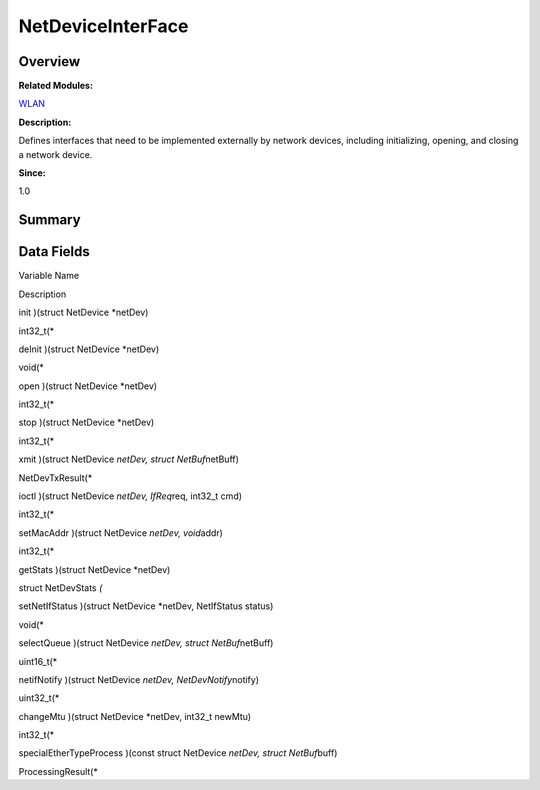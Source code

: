 NetDeviceInterFace
==================

**Overview**\ 
--------------

**Related Modules:**

`WLAN <wlan.md>`__

**Description:**

Defines interfaces that need to be implemented externally by network
devices, including initializing, opening, and closing a network device.

**Since:**

1.0

**Summary**\ 
-------------

Data Fields
-----------

.. raw:: html

   <table>

.. raw:: html

   <thead align="left">

.. raw:: html

   <tr id="row1595247893093532">

.. raw:: html

   <th class="cellrowborder" valign="top" width="50%" id="mcps1.1.3.1.1">

.. raw:: html

   <p id="p2100290633093532">

Variable Name

.. raw:: html

   </p>

.. raw:: html

   </th>

.. raw:: html

   <th class="cellrowborder" valign="top" width="50%" id="mcps1.1.3.1.2">

.. raw:: html

   <p id="p1140452212093532">

Description

.. raw:: html

   </p>

.. raw:: html

   </th>

.. raw:: html

   </tr>

.. raw:: html

   </thead>

.. raw:: html

   <tbody>

.. raw:: html

   <tr id="row1085981629093532">

.. raw:: html

   <td class="cellrowborder" valign="top" width="50%" headers="mcps1.1.3.1.1 ">

.. raw:: html

   <p id="p1057417435093532">

init )(struct NetDevice \*netDev)

.. raw:: html

   </p>

.. raw:: html

   </td>

.. raw:: html

   <td class="cellrowborder" valign="top" width="50%" headers="mcps1.1.3.1.2 ">

.. raw:: html

   <p id="p846083566093532">

int32_t(\*

.. raw:: html

   </p>

.. raw:: html

   </td>

.. raw:: html

   </tr>

.. raw:: html

   <tr id="row475927687093532">

.. raw:: html

   <td class="cellrowborder" valign="top" width="50%" headers="mcps1.1.3.1.1 ">

.. raw:: html

   <p id="p1440400512093532">

deInit )(struct NetDevice \*netDev)

.. raw:: html

   </p>

.. raw:: html

   </td>

.. raw:: html

   <td class="cellrowborder" valign="top" width="50%" headers="mcps1.1.3.1.2 ">

.. raw:: html

   <p id="p477548820093532">

void(\*

.. raw:: html

   </p>

.. raw:: html

   </td>

.. raw:: html

   </tr>

.. raw:: html

   <tr id="row1533480914093532">

.. raw:: html

   <td class="cellrowborder" valign="top" width="50%" headers="mcps1.1.3.1.1 ">

.. raw:: html

   <p id="p583556345093532">

open )(struct NetDevice \*netDev)

.. raw:: html

   </p>

.. raw:: html

   </td>

.. raw:: html

   <td class="cellrowborder" valign="top" width="50%" headers="mcps1.1.3.1.2 ">

.. raw:: html

   <p id="p1450099687093532">

int32_t(\*

.. raw:: html

   </p>

.. raw:: html

   </td>

.. raw:: html

   </tr>

.. raw:: html

   <tr id="row1787836037093532">

.. raw:: html

   <td class="cellrowborder" valign="top" width="50%" headers="mcps1.1.3.1.1 ">

.. raw:: html

   <p id="p1303147923093532">

stop )(struct NetDevice \*netDev)

.. raw:: html

   </p>

.. raw:: html

   </td>

.. raw:: html

   <td class="cellrowborder" valign="top" width="50%" headers="mcps1.1.3.1.2 ">

.. raw:: html

   <p id="p1788719465093532">

int32_t(\*

.. raw:: html

   </p>

.. raw:: html

   </td>

.. raw:: html

   </tr>

.. raw:: html

   <tr id="row640431440093532">

.. raw:: html

   <td class="cellrowborder" valign="top" width="50%" headers="mcps1.1.3.1.1 ">

.. raw:: html

   <p id="p1622250586093532">

xmit )(struct NetDevice *netDev, struct NetBuf*\ netBuff)

.. raw:: html

   </p>

.. raw:: html

   </td>

.. raw:: html

   <td class="cellrowborder" valign="top" width="50%" headers="mcps1.1.3.1.2 ">

.. raw:: html

   <p id="p1855223351093532">

NetDevTxResult(\*

.. raw:: html

   </p>

.. raw:: html

   </td>

.. raw:: html

   </tr>

.. raw:: html

   <tr id="row1514024977093532">

.. raw:: html

   <td class="cellrowborder" valign="top" width="50%" headers="mcps1.1.3.1.1 ">

.. raw:: html

   <p id="p550531593093532">

ioctl )(struct NetDevice *netDev, IfReq*\ req, int32_t cmd)

.. raw:: html

   </p>

.. raw:: html

   </td>

.. raw:: html

   <td class="cellrowborder" valign="top" width="50%" headers="mcps1.1.3.1.2 ">

.. raw:: html

   <p id="p852939400093532">

int32_t(\*

.. raw:: html

   </p>

.. raw:: html

   </td>

.. raw:: html

   </tr>

.. raw:: html

   <tr id="row937796416093532">

.. raw:: html

   <td class="cellrowborder" valign="top" width="50%" headers="mcps1.1.3.1.1 ">

.. raw:: html

   <p id="p357508291093532">

setMacAddr )(struct NetDevice *netDev, void*\ addr)

.. raw:: html

   </p>

.. raw:: html

   </td>

.. raw:: html

   <td class="cellrowborder" valign="top" width="50%" headers="mcps1.1.3.1.2 ">

.. raw:: html

   <p id="p510090765093532">

int32_t(\*

.. raw:: html

   </p>

.. raw:: html

   </td>

.. raw:: html

   </tr>

.. raw:: html

   <tr id="row126828064093532">

.. raw:: html

   <td class="cellrowborder" valign="top" width="50%" headers="mcps1.1.3.1.1 ">

.. raw:: html

   <p id="p1431993996093532">

getStats )(struct NetDevice \*netDev)

.. raw:: html

   </p>

.. raw:: html

   </td>

.. raw:: html

   <td class="cellrowborder" valign="top" width="50%" headers="mcps1.1.3.1.2 ">

.. raw:: html

   <p id="p1308392848093532">

struct NetDevStats *(*

.. raw:: html

   </p>

.. raw:: html

   </td>

.. raw:: html

   </tr>

.. raw:: html

   <tr id="row423617353093532">

.. raw:: html

   <td class="cellrowborder" valign="top" width="50%" headers="mcps1.1.3.1.1 ">

.. raw:: html

   <p id="p1471791503093532">

setNetIfStatus )(struct NetDevice \*netDev, NetIfStatus status)

.. raw:: html

   </p>

.. raw:: html

   </td>

.. raw:: html

   <td class="cellrowborder" valign="top" width="50%" headers="mcps1.1.3.1.2 ">

.. raw:: html

   <p id="p928072626093532">

void(\*

.. raw:: html

   </p>

.. raw:: html

   </td>

.. raw:: html

   </tr>

.. raw:: html

   <tr id="row1274075918093532">

.. raw:: html

   <td class="cellrowborder" valign="top" width="50%" headers="mcps1.1.3.1.1 ">

.. raw:: html

   <p id="p308982454093532">

selectQueue )(struct NetDevice *netDev, struct NetBuf*\ netBuff)

.. raw:: html

   </p>

.. raw:: html

   </td>

.. raw:: html

   <td class="cellrowborder" valign="top" width="50%" headers="mcps1.1.3.1.2 ">

.. raw:: html

   <p id="p457856997093532">

uint16_t(\*

.. raw:: html

   </p>

.. raw:: html

   </td>

.. raw:: html

   </tr>

.. raw:: html

   <tr id="row1741437011093532">

.. raw:: html

   <td class="cellrowborder" valign="top" width="50%" headers="mcps1.1.3.1.1 ">

.. raw:: html

   <p id="p1029441324093532">

netifNotify )(struct NetDevice *netDev, NetDevNotify*\ notify)

.. raw:: html

   </p>

.. raw:: html

   </td>

.. raw:: html

   <td class="cellrowborder" valign="top" width="50%" headers="mcps1.1.3.1.2 ">

.. raw:: html

   <p id="p1474103464093532">

uint32_t(\*

.. raw:: html

   </p>

.. raw:: html

   </td>

.. raw:: html

   </tr>

.. raw:: html

   <tr id="row1661417868093532">

.. raw:: html

   <td class="cellrowborder" valign="top" width="50%" headers="mcps1.1.3.1.1 ">

.. raw:: html

   <p id="p1160929139093532">

changeMtu )(struct NetDevice \*netDev, int32_t newMtu)

.. raw:: html

   </p>

.. raw:: html

   </td>

.. raw:: html

   <td class="cellrowborder" valign="top" width="50%" headers="mcps1.1.3.1.2 ">

.. raw:: html

   <p id="p347858314093532">

int32_t(\*

.. raw:: html

   </p>

.. raw:: html

   </td>

.. raw:: html

   </tr>

.. raw:: html

   <tr id="row46278435093532">

.. raw:: html

   <td class="cellrowborder" valign="top" width="50%" headers="mcps1.1.3.1.1 ">

.. raw:: html

   <p id="p297269441093532">

specialEtherTypeProcess )(const struct NetDevice *netDev, struct
NetBuf*\ buff)

.. raw:: html

   </p>

.. raw:: html

   </td>

.. raw:: html

   <td class="cellrowborder" valign="top" width="50%" headers="mcps1.1.3.1.2 ">

.. raw:: html

   <p id="p1389462291093532">

ProcessingResult(\*

.. raw:: html

   </p>

.. raw:: html

   </td>

.. raw:: html

   </tr>

.. raw:: html

   </tbody>

.. raw:: html

   </table>

